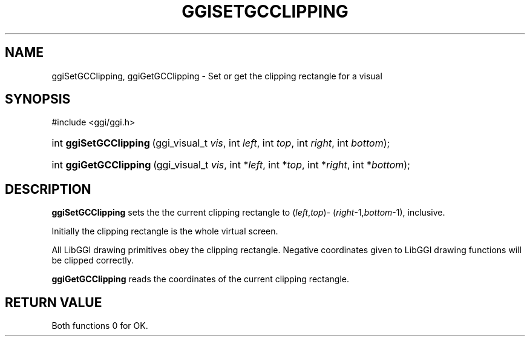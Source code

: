 .\"Generated by ggi version of db2man.xsl. Don't modify this, modify the source.
.de Sh \" Subsection
.br
.if t .Sp
.ne 5
.PP
\fB\\$1\fR
.PP
..
.de Sp \" Vertical space (when we can't use .PP)
.if t .sp .5v
.if n .sp
..
.de Ip \" List item
.br
.ie \\n(.$>=3 .ne \\$3
.el .ne 3
.IP "\\$1" \\$2
..
.TH "GGISETGCCLIPPING" 3 "" "" ""
.SH NAME
ggiSetGCClipping, ggiGetGCClipping \- Set or get the clipping rectangle for a visual
.SH "SYNOPSIS"
.ad l
.hy 0

#include <ggi/ggi.h>
.sp
.HP 22
int\ \fBggiSetGCClipping\fR\ (ggi_visual_t\ \fIvis\fR, int\ \fIleft\fR, int\ \fItop\fR, int\ \fIright\fR, int\ \fIbottom\fR);
.HP 22
int\ \fBggiGetGCClipping\fR\ (ggi_visual_t\ \fIvis\fR, int\ *\fIleft\fR, int\ *\fItop\fR, int\ *\fIright\fR, int\ *\fIbottom\fR);
.ad
.hy

.SH "DESCRIPTION"

.PP
 \fBggiSetGCClipping\fR sets the the current clipping rectangle to (\fIleft\fR,\fItop\fR)- (\fIright\fR-1,\fIbottom\fR-1), inclusive.

.PP
Initially the clipping rectangle is the whole virtual screen.

.PP
All LibGGI drawing primitives obey the clipping rectangle. Negative coordinates given to LibGGI drawing functions will be clipped correctly.

.PP
 \fBggiGetGCClipping\fR reads the coordinates of the current clipping rectangle.

.SH "RETURN VALUE"

.PP
Both functions 0 for OK.


